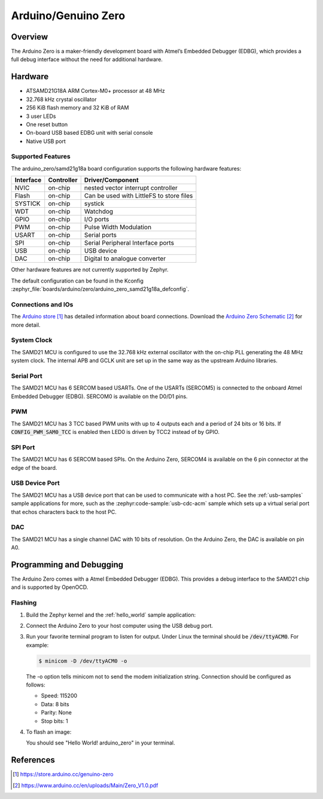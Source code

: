 .. _arduino_zero:

Arduino/Genuino Zero
####################

Overview
********

The Arduino Zero is a maker-friendly development board with
Atmel’s Embedded Debugger (EDBG), which provides a full
debug interface without the need for additional hardware.

.. image:: img/arduino_zero.jpg
     :align: center
     :alt: Arduino Zero

Hardware
********

- ATSAMD21G18A ARM Cortex-M0+ processor at 48 MHz
- 32.768 kHz crystal oscillator
- 256 KiB flash memory and 32 KiB of RAM
- 3 user LEDs
- One reset button
- On-board USB based EDBG unit with serial console
- Native USB port

Supported Features
==================

The arduino_zero/samd21g18a board configuration supports the following hardware
features:

+-----------+------------+------------------------------------------+
| Interface | Controller | Driver/Component                         |
+===========+============+==========================================+
| NVIC      | on-chip    | nested vector interrupt controller       |
+-----------+------------+------------------------------------------+
| Flash     | on-chip    | Can be used with LittleFS to store files |
+-----------+------------+------------------------------------------+
| SYSTICK   | on-chip    | systick                                  |
+-----------+------------+------------------------------------------+
| WDT       | on-chip    | Watchdog                                 |
+-----------+------------+------------------------------------------+
| GPIO      | on-chip    | I/O ports                                |
+-----------+------------+------------------------------------------+
| PWM       | on-chip    | Pulse Width Modulation                   |
+-----------+------------+------------------------------------------+
| USART     | on-chip    | Serial ports                             |
+-----------+------------+------------------------------------------+
| SPI       | on-chip    | Serial Peripheral Interface ports        |
+-----------+------------+------------------------------------------+
| USB       | on-chip    | USB device                               |
+-----------+------------+------------------------------------------+
| DAC       | on-chip    | Digital to analogue converter            |
+-----------+------------+------------------------------------------+

Other hardware features are not currently supported by Zephyr.

The default configuration can be found in the Kconfig
:zephyr_file:`boards/arduino/zero/arduino_zero_samd21g18a_defconfig`.

Connections and IOs
===================

The `Arduino store`_ has detailed information about board
connections. Download the `Arduino Zero Schematic`_ for more detail.

System Clock
============

The SAMD21 MCU is configured to use the 32.768 kHz external oscillator
with the on-chip PLL generating the 48 MHz system clock.  The internal
APB and GCLK unit are set up in the same way as the upstream Arduino
libraries.

Serial Port
===========

The SAMD21 MCU has 6 SERCOM based USARTs. One of the USARTs
(SERCOM5) is connected to the onboard Atmel Embedded Debugger (EDBG).
SERCOM0 is available on the D0/D1 pins.

PWM
===

The SAMD21 MCU has 3 TCC based PWM units with up to 4 outputs each and a period
of 24 bits or 16 bits.  If :code:`CONFIG_PWM_SAM0_TCC` is enabled then LED0 is
driven by TCC2 instead of by GPIO.

SPI Port
========

The SAMD21 MCU has 6 SERCOM based SPIs.  On the Arduino Zero, SERCOM4
is available on the 6 pin connector at the edge of the board.

USB Device Port
===============

The SAMD21 MCU has a USB device port that can be used to communicate
with a host PC.  See the :ref:`usb-samples` sample applications for
more, such as the :zephyr:code-sample:`usb-cdc-acm` sample which sets up a virtual
serial port that echos characters back to the host PC.

DAC
===

The SAMD21 MCU has a single channel DAC with 10 bits of resolution. On the
Arduino Zero, the DAC is available on pin A0.

Programming and Debugging
*************************

The Arduino Zero comes with a Atmel Embedded Debugger (EDBG).  This
provides a debug interface to the SAMD21 chip and is supported by
OpenOCD.

Flashing
========

#. Build the Zephyr kernel and the :ref:`hello_world` sample application:

   .. zephyr-app-commands::
      :zephyr-app: samples/hello_world
      :board: arduino_zero/samd21g18a
      :goals: build
      :compact:

#. Connect the Arduino Zero to your host computer using the USB debug
   port.

#. Run your favorite terminal program to listen for output. Under Linux the
   terminal should be :code:`/dev/ttyACM0`. For example:

   .. code-block:: console

      $ minicom -D /dev/ttyACM0 -o

   The -o option tells minicom not to send the modem initialization
   string. Connection should be configured as follows:

   - Speed: 115200
   - Data: 8 bits
   - Parity: None
   - Stop bits: 1

#. To flash an image:

   .. zephyr-app-commands::
      :zephyr-app: samples/hello_world
      :board: arduino_zero/samd21g18a
      :goals: flash
      :compact:

   You should see "Hello World! arduino_zero" in your terminal.

References
**********

.. target-notes::

.. _Arduino Store:
    https://store.arduino.cc/genuino-zero

.. _Arduino Zero Schematic:
    https://www.arduino.cc/en/uploads/Main/Zero_V1.0.pdf

